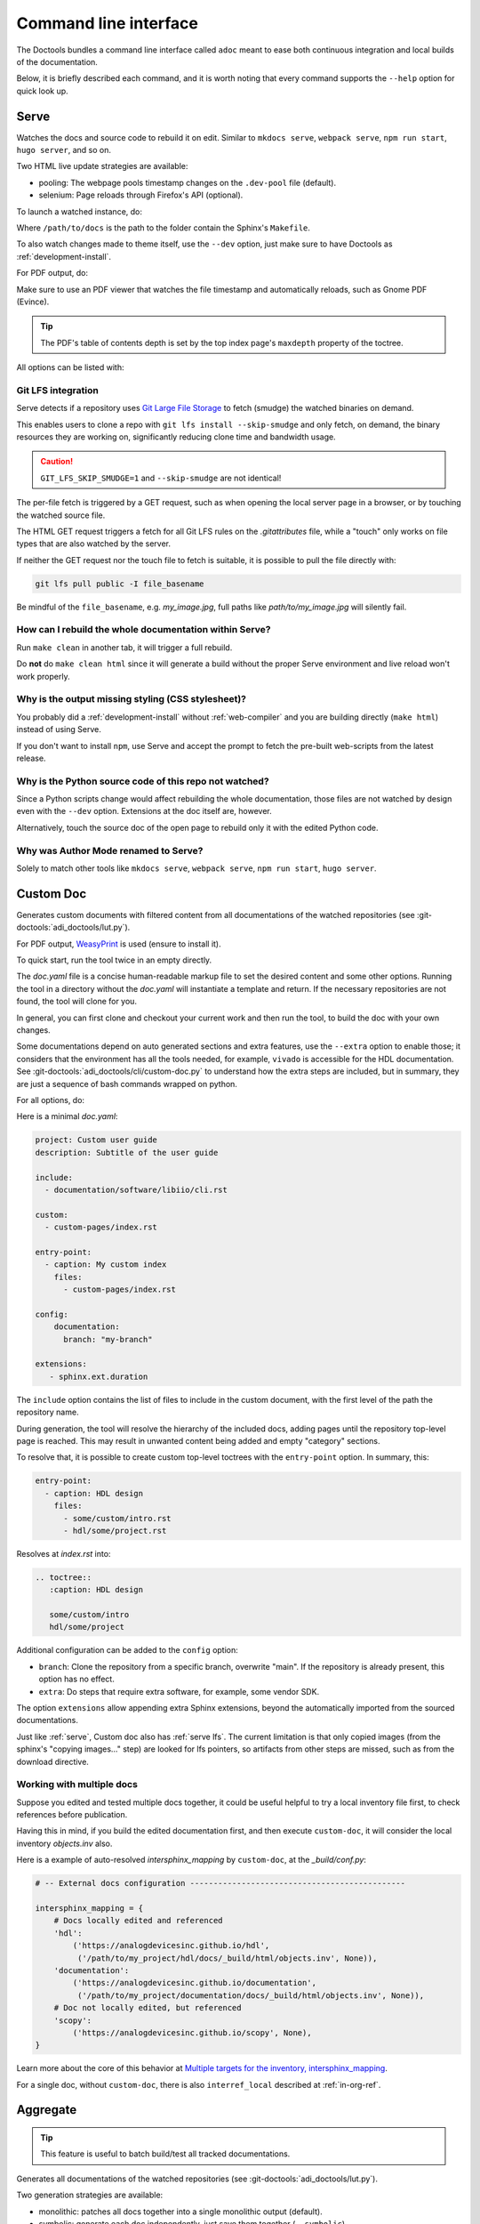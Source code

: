 .. _cli:

Command line interface
======================

The Doctools bundles a command line interface called ``adoc`` meant to ease both
continuous integration and local builds of the documentation.

Below, it is briefly described each command, and it is worth noting that every
command supports the ``--help`` option for quick look up.

.. _serve:

Serve
-----

Watches the docs and source code to rebuild it on edit.
Similar to ``mkdocs serve``, ``webpack serve``, ``npm run start``, ``hugo server``,
and so on.

Two HTML live update strategies are available:

* pooling: The webpage pools timestamp changes on the ``.dev-pool`` file (default).
* selenium: Page reloads through Firefox's API (optional).

To launch a watched instance, do:

.. shell::

   $cd /path/to/docs
   $adoc serve

Where ``/path/to/docs`` is the path to the folder contain the Sphinx's ``Makefile``.

To also watch changes made to theme itself, use the ``--dev`` option, just make
sure to have Doctools as :ref:`development-install`.

For PDF output, do:

.. shell::

   /path/to/docs
   $adoc serve --builder pdf

Make sure to use an PDF viewer that watches the file timestamp
and automatically reloads, such as Gnome PDF (Evince).

.. tip::

   The PDF's table of contents depth is set by the top index page's
   ``maxdepth`` property of the toctree.

All options can be listed with:

.. shell::

   $adoc serve --help

.. _serve lfs:

Git LFS integration
+++++++++++++++++++

Serve detects if a repository uses `Git Large File Storage <https://git-lfs.com>`__
to fetch (smudge) the watched binaries on demand.

This enables users to clone a repo with ``git lfs install --skip-smudge``
and only fetch, on demand, the binary resources they are working on,
significantly reducing clone time and bandwidth usage.

.. caution::

   ``GIT_LFS_SKIP_SMUDGE=1`` and ``--skip-smudge`` are not identical!

   .. shell::
      :no-path:

      # Still fetches with either set.
      $git lfs pull -I pointer_file
      # Only fetches with --skip-smudge, skipped with GIT_LFS_SKIP_SMUDGE=1
      $git lfs smudge < pointer_file > /tmp/file.png

The per-file fetch is triggered by a GET request, such as when opening the
local server page in a browser, or by touching the watched source file.

The HTML GET request triggers a fetch for all Git LFS rules on the
*.gitattributes* file, while a "touch" only works on file types that are
also watched by the server.

If neither the GET request nor the touch file to fetch is suitable,
it is possible to pull the file directly with:

.. code-block:: bash

   git lfs pull public -I file_basename

Be mindful of the ``file_basename``, e.g. *my_image.jpg*,
full paths like *path/to/my_image.jpg* will silently fail.

How can I rebuild the whole documentation within Serve?
+++++++++++++++++++++++++++++++++++++++++++++++++++++++

Run ``make clean`` in another tab, it will trigger a full rebuild.

Do **not** do ``make clean html`` since it will generate a build without the
proper Serve environment and live reload won't work properly.

Why is the output missing styling (CSS stylesheet)?
+++++++++++++++++++++++++++++++++++++++++++++++++++

You probably did a :ref:`development-install` without :ref:`web-compiler`
and you are building directly (``make html``) instead of using Serve.

If you don't want to install ``npm``, use Serve and accept the prompt to
fetch the pre-built web-scripts from the latest release.

Why is the Python source code of this repo not watched?
+++++++++++++++++++++++++++++++++++++++++++++++++++++++

Since a Python scripts change would affect rebuilding the whole documentation,
those files are not watched by design even with the ``--dev`` option.
Extensions at the doc itself are, however.

Alternatively, touch the source doc of the open page to rebuild only it
with the edited Python code.

.. _author-mode:

Why was Author Mode renamed to Serve?
+++++++++++++++++++++++++++++++++++++

Solely to match other tools like ``mkdocs serve``, ``webpack serve``,
``npm run start``, ``hugo server``.

.. _custom-doc:

Custom Doc
----------

Generates custom documents with filtered content from all documentations of the
watched repositories (see :git-doctools:`adi_doctools/lut.py`).

For PDF output, `WeasyPrint <https://weasyprint.org/>`__ is used (ensure to install it).

To quick start, run the tool twice in an empty directly.

.. shell::

   $cd /tmp/my_doc
   $adoc custom-doc
    Configuration file doc.yaml not found, created template at:
    /tmp/my_doc/doc.yaml
    Update it with the desired sources and rerun the tool.
   $adoc custom-doc --builder pdf
    [ build output ]

The *doc.yaml* file is a concise human-readable markup file to set the desired
content and some other options.
Running the tool in a directory without the *doc.yaml* will instantiate a template
and return.
If the necessary repositories are not found, the tool will clone for you.

In general, you can first clone and checkout your current work and then run the tool,
to build the doc with your own changes.

Some documentations depend on auto generated sections and extra features, use
the ``--extra`` option to enable those; it considers that the environment has all
the tools needed, for example, ``vivado`` is accessible for the HDL documentation.
See :git-doctools:`adi_doctools/cli/custom-doc.py` to understand how the extra steps are
included, but in summary, they are just a sequence of bash commands wrapped on python.

For all options, do:

.. shell::

   $adoc custom-doc --help

Here is a minimal *doc.yaml*:

.. code-block:: yaml

   project: Custom user guide
   description: Subtitle of the user guide

   include:
     - documentation/software/libiio/cli.rst

   custom:
     - custom-pages/index.rst

   entry-point:
     - caption: My custom index
       files:
         - custom-pages/index.rst

   config:
       documentation:
         branch: "my-branch"

   extensions:
      - sphinx.ext.duration

The ``include`` option contains the list of files to include in the custom
document, with the first level of the path the repository name.

During generation, the tool will resolve the hierarchy of the included docs,
adding pages until the repository top-level page is reached.
This may result in unwanted content being added and empty "category" sections.

To resolve that, it is possible to create custom top-level toctrees with the
``entry-point`` option.
In summary, this:

.. code:: yaml

   entry-point:
     - caption: HDL design
       files:
         - some/custom/intro.rst
         - hdl/some/project.rst

Resolves at *index.rst* into:

.. code:: reST

   .. toctree::
      :caption: HDL design

      some/custom/intro
      hdl/some/project

Additional configuration can be added to the ``config`` option:

* ``branch``: Clone the repository from a specific branch, overwrite "main".
  If the repository is already present, this option has no effect.
* ``extra``: Do steps that require extra software, for example, some vendor SDK.

The option ``extensions`` allow appending extra Sphinx extensions, beyond the
automatically imported from the sourced documentations.

Just like :ref:`serve`, Custom doc also has :ref:`serve lfs`.
The current limitation is that only copied images (from the sphinx's "copying images..."
step) are looked for lfs pointers, so artifacts from other steps are missed, such as
from the download directive.

Working with multiple docs
++++++++++++++++++++++++++

Suppose you edited and tested multiple docs together, it could be useful
helpful to try a local inventory file first, to check references before publication.

Having this in mind, if you build the edited documentation first, and then execute
``custom-doc``, it will consider the local inventory *objects.inv* also.

Here is a example of auto-resolved *intersphinx_mapping* by ``custom-doc``, at the
*_build/conf.py*:

.. code:: py

   # -- External docs configuration ----------------------------------------------

   intersphinx_mapping = {
       # Docs locally edited and referenced
       'hdl':
           ('https://analogdevicesinc.github.io/hdl',
            ('/path/to/my_project/hdl/docs/_build/html/objects.inv', None)),
       'documentation':
           ('https://analogdevicesinc.github.io/documentation',
            ('/path/to/my_project/documentation/docs/_build/html/objects.inv', None)),
       # Doc not locally edited, but referenced
       'scopy':
           ('https://analogdevicesinc.github.io/scopy', None),
   }

Learn more about the core of this behavior at
`Multiple targets for the inventory, intersphinx_mapping <https://www.sphinx-doc.org/en/master/usage/extensions/intersphinx.html#confval-intersphinx_mapping>`__.

For a single doc, without ``custom-doc``, there is also ``interref_local`` described
at :ref:`in-org-ref`.

Aggregate
---------

.. tip::

   This feature is useful to batch build/test all tracked documentations.

Generates all documentations of the watched repositories
(see :git-doctools:`adi_doctools/lut.py`).

Two generation strategies are available:

* monolithic: patches all docs together into a single monolithic output (default).
* symbolic: generate each doc independently, just save them together (``--symbolic``).

For the monolithic output, do:

.. shell::

   /tmp/all-docs
   $adoc aggregate

Some documentations depend on auto generated sections and extra features, use
the ``--extra`` option to enable those; it considers that the environment has all
the tools needed, for example, ``vivado`` is accessible for the HDL documentation.
See :git-doctools:`adi_doctools/cli/aggregate.py` to understand how the extra steps are
included, but in summary, they are just a sequence of bash commands wrapped on python.

For all options, do:

.. shell::

   $adoc aggregate --help

HDL Render
----------

Exposes the HDL component diagram generator as a CLI.
It converts IP-XACT files into SVGs.

To generate and open the diagram, provide the path containing the IP-XACT and use
the ``--open`` option:

.. shell::

   $adoc hdl-render --input PATH --open

For example:

.. shell::

   $adoc hdl-render --input hdl/library/axi_dmac --open

For all options, do:

.. shell::

   $adoc hdl-render --help

